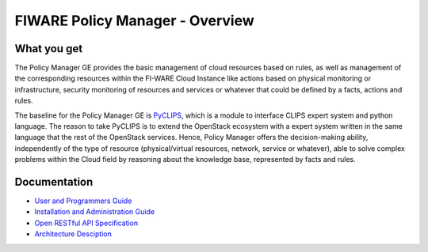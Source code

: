 FIWARE Policy Manager - Overview
____________________________


What you get
============

The Policy Manager GE provides the basic management of cloud resources
based on rules, as well as management of the corresponding resources
within the FI-WARE Cloud Instance like actions based on physical
monitoring or infrastructure, security monitoring of resources and
services or whatever that could be defined by a facts, actions and
rules.

The baseline for the Policy Manager GE is
`PyCLIPS <http://pyclips.sourceforge.net/web/>`__, which is a module to
interface CLIPS expert system and python language. The reason to take
PyCLIPS is to extend the OpenStack ecosystem with a expert system
written in the same language that the rest of the OpenStack services.
Hence, Policy Manager offers the decision-making ability, independently
of the type of resource (physical/virtual resources, network, service or
whatever), able to solve complex problems within the Cloud field by
reasoning about the knowledge base, represented by facts and rules.

Documentation
=============

-   `User and Programmers Guide <user_guide.rst>`_
-   `Installation and Administration Guide <admin_guide.rst>`_
-   `Open RESTful API Specification <open_spec.rst>`_
-   `Architecture Desciption <arcbitecture.rst>`_
